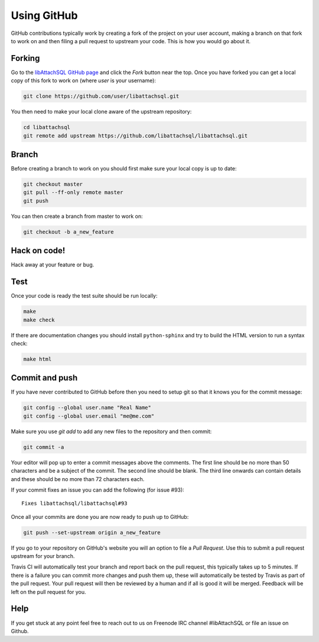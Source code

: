 Using GitHub
============

GitHub contributions typically work by creating a fork of the project on your user account, making a branch on that fork to work on and then filing a pull request to upstream your code.  This is how you would go about it.

Forking
-------

Go to the `libAttachSQL GitHub page <https://github.com/libattachsql/libattachsql>`_ and click the *Fork* button near the top.  Once you have forked you can get a local copy of this fork to work on (where *user* is your username):

.. code-block:: bash

   git clone https://github.com/user/libattachsql.git

You then need to make your local clone aware of the upstream repository:

.. code-block:: bash

   cd libattachsql
   git remote add upstream https://github.com/libattachsql/libattachsql.git

Branch
------

Before creating a branch to work on you should first make sure your local copy is up to date:

.. code-block:: bash

   git checkout master
   git pull --ff-only remote master
   git push

You can then create a branch from master to work on:

.. code-block:: bash

   git checkout -b a_new_feature

Hack on code!
-------------

Hack away at your feature or bug.

Test
----

Once your code is ready the test suite should be run locally:

.. code-block:: bash

   make
   make check

If there are documentation changes you should install ``python-sphinx`` and try to build the HTML version to run a syntax check:

.. code-block:: bash

   make html

Commit and push
---------------

If you have never contributed to GitHub before then you need to setup git so that it knows you for the commit message:

.. code-block:: bash

   git config --global user.name "Real Name"
   git config --global user.email "me@me.com"

Make sure you use `git add` to add any new files to the repository and then commit:

.. code-block:: bash

   git commit -a

Your editor will pop up to enter a commit messages above the comments.  The first line should be no more than 50 characters and be a subject of the commit.  The second line should be blank.  The third line onwards can contain details and these should be no more than 72 characters each.

If your commit fixes an issue you can add the following (for issue #93)::

   Fixes libattachsql/libattachsql#93

Once all your commits are done you are now ready to push up to GitHub:

.. code-block:: bash

   git push --set-upstream origin a_new_feature

If you go to your repository on GitHub's website you will an option to file a *Pull Request*.  Use this to submit a pull request upstream for your branch.

Travis CI will automatically test your branch and report back on the pull request, this typically takes up to 5 minutes.  If there is a failure you can commit more changes and push them up, these will automatically be tested by Travis as part of the pull request.  Your pull request will then be reviewed by a human and if all is good it will be merged.  Feedback will be left on the pull request for you.

Help
----

If you get stuck at any point feel free to reach out to us on Freenode IRC channel #libAttachSQL or file an issue on Github.
